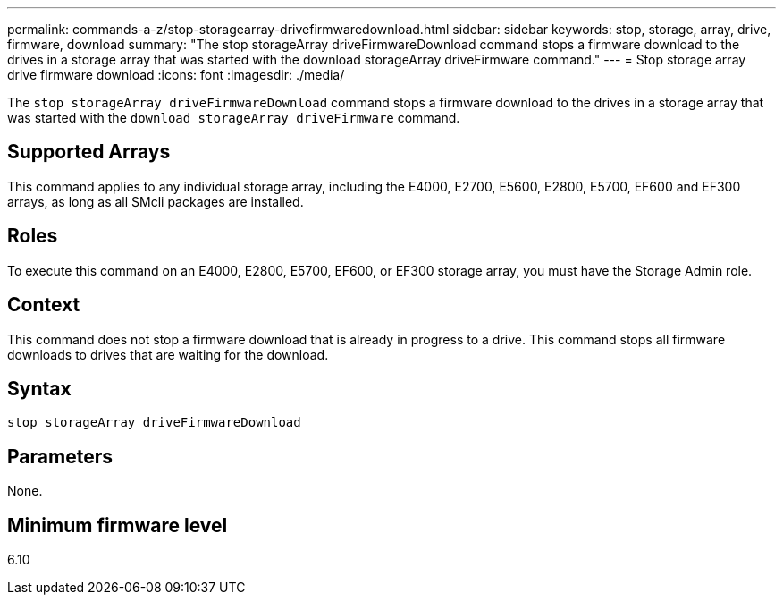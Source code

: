 ---
permalink: commands-a-z/stop-storagearray-drivefirmwaredownload.html
sidebar: sidebar
keywords: stop, storage, array, drive, firmware, download
summary: "The stop storageArray driveFirmwareDownload command stops a firmware download to the drives in a storage array that was started with the download storageArray driveFirmware command."
---
= Stop storage array drive firmware download
:icons: font
:imagesdir: ./media/

[.lead]
The `stop storageArray driveFirmwareDownload` command stops a firmware download to the drives in a storage array that was started with the `download storageArray driveFirmware` command.

== Supported Arrays

This command applies to any individual storage array, including the E4000, E2700, E5600, E2800, E5700, EF600 and EF300 arrays, as long as all SMcli packages are installed.

== Roles

To execute this command on an E4000, E2800, E5700, EF600, or EF300 storage array, you must have the Storage Admin role.

== Context

This command does not stop a firmware download that is already in progress to a drive. This command stops all firmware downloads to drives that are waiting for the download.

== Syntax
[source,cli]
----
stop storageArray driveFirmwareDownload
----

== Parameters

None.

== Minimum firmware level

6.10
